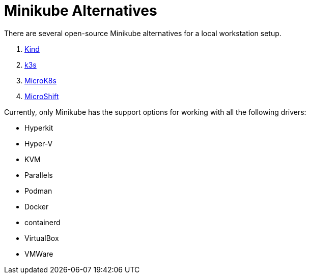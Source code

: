 = Minikube Alternatives
:docinfo: shared
:!toc:
:imagesdir: ./images

There are several open-source Minikube alternatives for a local workstation setup.

====
<1> https://kind.sigs.k8s.io/[Kind]
<2> https://k3s.io/[k3s]
<3> https://microk8s.io/[MicroK8s]
<4> https://microshift.io/docs/getting-started/[MicroShift]
====

Currently, only Minikube has the support options for working with all the following drivers:

* Hyperkit
* Hyper-V
* KVM
* Parallels
* Podman
* Docker
* containerd
* VirtualBox
* VMWare
